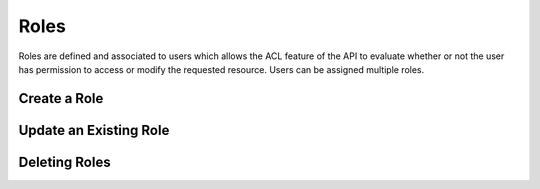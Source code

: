 Roles
=====

Roles are defined and associated to users which allows the ACL feature of the API to evaluate
whether or not the user has permission to access or modify the requested resource. Users can
be assigned multiple roles.

Create a Role
-------------


Update an Existing Role
-----------------------


Deleting Roles
--------------